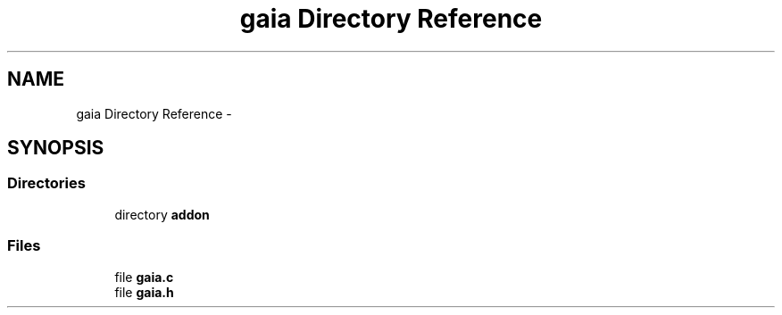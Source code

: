 .TH "gaia Directory Reference" 3 "Tue Jul 7 2015" "Version 1.0.0" "GAIA" \" -*- nroff -*-
.ad l
.nh
.SH NAME
gaia Directory Reference \- 
.SH SYNOPSIS
.br
.PP
.SS "Directories"

.in +1c
.ti -1c
.RI "directory \fBaddon\fP"
.br
.in -1c
.SS "Files"

.in +1c
.ti -1c
.RI "file \fBgaia\&.c\fP"
.br
.ti -1c
.RI "file \fBgaia\&.h\fP"
.br
.in -1c
